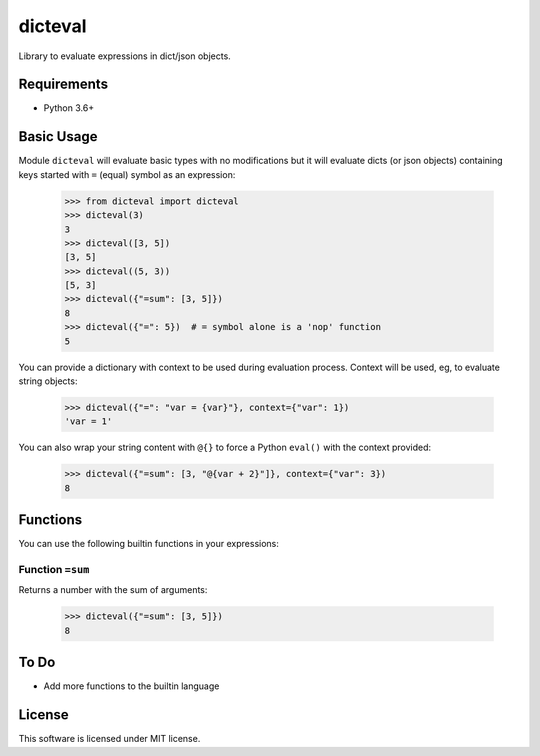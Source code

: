 dicteval
========

Library to evaluate expressions in dict/json objects.


Requirements
------------

* Python 3.6+


Basic Usage
-----------

Module ``dicteval`` will evaluate basic types with no modifications but it will
evaluate dicts (or json objects) containing keys started with ``=`` (equal)
symbol as an expression:

   >>> from dicteval import dicteval
   >>> dicteval(3)
   3
   >>> dicteval([3, 5])
   [3, 5]
   >>> dicteval((5, 3))
   [5, 3]
   >>> dicteval({"=sum": [3, 5]})
   8
   >>> dicteval({"=": 5})  # = symbol alone is a 'nop' function
   5

You can provide a dictionary with context to be used during evaluation process.
Context will be used, eg, to evaluate string objects:

  >>> dicteval({"=": "var = {var}"}, context={"var": 1})
  'var = 1'

You can also wrap your string content with ``@{}`` to force a Python ``eval()``
with the context provided:

   >>> dicteval({"=sum": [3, "@{var + 2}"]}, context={"var": 3})
   8


Functions
---------

You can use the following builtin functions in your expressions:


Function ``=sum``
'''''''''''''''''

Returns a number with the sum of arguments:

   >>> dicteval({"=sum": [3, 5]})
   8


To Do
-----

- Add more functions to the builtin language


License
-------

This software is licensed under MIT license.
